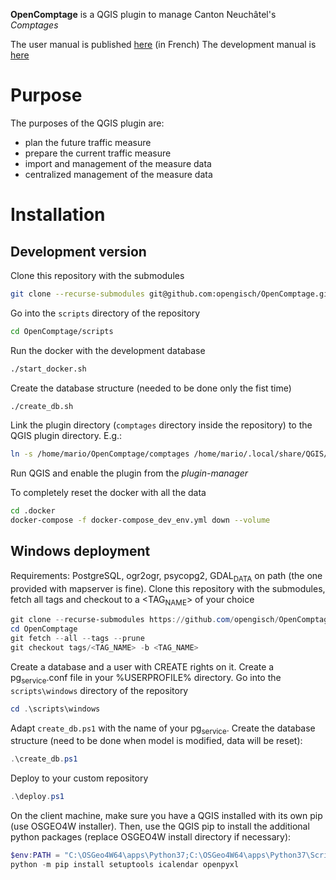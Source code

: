 *OpenComptage* is a QGIS plugin to manage Canton Neuchâtel's /Comptages/

The user manual is published [[https://opengisch.github.io/OpenComptage/index.html][here]] (in French)
The development manual is [[https://github.com/opengisch/OpenComptage/blob/master/development.org][here]]

* Purpose
  The purposes of the QGIS plugin are:
  - plan the future traffic measure
  - prepare the current traffic measure
  - import and management of the measure data
  - centralized management of the measure data
* Installation
** Development version
   Clone this repository with the submodules
   #+BEGIN_SRC sh
     git clone --recurse-submodules git@github.com:opengisch/OpenComptage.git
   #+END_SRC
   Go into the =scripts= directory of the repository
   #+BEGIN_SRC sh
     cd OpenComptage/scripts
   #+END_SRC
   Run the docker with the development database
   #+BEGIN_SRC sh
     ./start_docker.sh
   #+END_SRC
   Create the database structure (needed to be done only the fist time)
   #+BEGIN_SRC sh
     ./create_db.sh
   #+END_SRC
   Link the plugin directory (=comptages= directory inside the repository) to the
   QGIS plugin directory. E.g.:
   #+BEGIN_SRC sh
     ln -s /home/mario/OpenComptage/comptages /home/mario/.local/share/QGIS/QGIS3/profiles/default/python/plugins
   #+END_SRC
   Run QGIS and enable the plugin from the /plugin-manager/

   To completely reset the docker with all the data
   #+BEGIN_SRC sh
     cd .docker
     docker-compose -f docker-compose_dev_env.yml down --volume
   #+END_SRC
** Windows deployment
   Requirements: PostgreSQL, ogr2ogr, psycopg2, GDAL_DATA on path (the one provided with mapserver is fine).
   Clone this repository with the submodules, fetch all tags and checkout to a <TAG_NAME> of your choice
   #+BEGIN_SRC powershell
     git clone --recurse-submodules https://github.com/opengisch/OpenComptage.git
     cd OpenComptage
     git fetch --all --tags --prune
     git checkout tags/<TAG_NAME> -b <TAG_NAME>
   #+END_SRC
   Create a database and a user with CREATE rights on it. Create a pg_service.conf file in your %USERPROFILE% directory.
   Go into the =scripts\windows= directory of the repository
   #+BEGIN_SRC powershell
     cd .\scripts\windows
   #+END_SRC
   Adapt =create_db.ps1= with the name of your pg_service.
   Create the database structure (need to be done when model is modified, data will be reset):
   #+BEGIN_SRC powershell
     .\create_db.ps1
   #+END_SRC
   Deploy to your custom repository
   #+BEGIN_SRC powershell
     .\deploy.ps1
   #+END_SRC
   On the client machine, make sure you have a QGIS installed with its own pip (use OSGEO4W installer).
   Then, use the QGIS pip to install the additional python packages (replace OSGEO4W install directory if necessary):
   #+BEGIN_SRC powershell
     $env:PATH = "C:\OSGeo4W64\apps\Python37;C:\OSGeo4W64\apps\Python37\Scripts"
     python -m pip install setuptools icalendar openpyxl
   #+END_SRC
